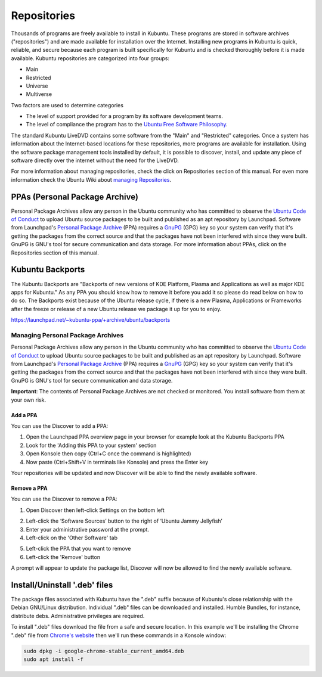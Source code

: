 .. _repositories-link:

Repositories
=============

Thousands of programs are freely available to install in Kubuntu. These programs are stored in software archives ("repositories") and are made available for installation over the Internet. Installing new programs in Kubuntu is quick, reliable, and secure because each program is built specifically for Kubuntu and is checked thoroughly before it is made available. Kubuntu repositories are categorized into four groups: 

- Main
- Restricted
- Universe
- Multiverse

Two factors are used to determine categories

- The level of support provided for a program by its software development teams. 
- The level of compliance the program has to the `Ubuntu Free Software Philosophy <http://www.ubuntu.com/about/about-ubuntu/our-philosophy>`_.

The standard Kubuntu LiveDVD contains some software from the "Main" and "Restricted" categories. Once a system has information about the Internet-based locations for these repositories, more programs are available for installation. Using the software package management tools installed by default, it is possible to discover, install, and update any piece of software directly over the internet without the need for the LiveDVD. 

For more information about managing repositories, check the click on Repositories section of this manual. For even more information check the Ubuntu Wiki about `managing Repositories <https://help.ubuntu.com/community/Repositories>`_.

PPAs (Personal Package Archive)
--------------------------------

Personal Package Archives allow any person in the Ubuntu community who has committed to observe the `Ubuntu Code of Conduct <https://launchpad.net/codeofconduct>`_ to upload Ubuntu source packages to be built and published as an apt repository by Launchpad. Software from Launchpad's `Personal Package Archive <https://launchpad.net/ubuntu/+ppas>`_ (PPA) requires a `GnuPG  <https://www.gnupg.org/>`_ (GPG) key so your system can verify that it's getting the packages from the correct source and that the packages have not been interfered with since they were built. GnuPG is GNU's tool for secure communication and data storage. For more information about PPAs, click on the Repositories section of this manual. 

Kubuntu Backports
-------------------

The Kubuntu Backports are "Backports of new versions of KDE Platform, Plasma and Applications as well as major KDE apps for Kubuntu." As any PPA you should know how to remove it before you add it so please do read below on how to do so. The Backports exist because of the Ubuntu release cycle, if there is a new Plasma, Applications or Frameworks after the freeze or release of a new Ubuntu release we package it up for you to enjoy.

https://launchpad.net/~kubuntu-ppa/+archive/ubuntu/backports

Managing Personal Package Archives
~~~~~~~~~~~~~~~~~~~~~~~~~~~~~~~~~~~

Personal Package Archives allow any person in the Ubuntu community who has committed to observe the `Ubuntu Code of Conduct <https://launchpad.net/codeofconduct>`_ to upload Ubuntu source packages to be built and published as an apt repository by Launchpad. Software from Launchpad's `Personal Package Archive <https://launchpad.net/ubuntu/+ppas>`_ (PPA) requires a `GnuPG <https://www.gnupg.org/>`_ (GPG) key so your system can verify that it's getting the packages from the correct source and that the packages have not been interfered with since they were built. GnuPG is GNU's tool for secure communication and data storage.

**Important**: The contents of Personal Package Archives are not checked or monitored. You install software from them at your own risk. 

Add a PPA
```````````

You can use the Discover to add a PPA:

1. Open the Launchpad PPA overview page in your browser for example look at the Kubuntu Backports PPA
2. Look for the 'Adding this PPA to your system' section
3. Open Konsole then copy (Ctrl+C once the command is highlighted) 
4. Now paste (Ctrl+Shift+V in terminals like Konsole) and press the Enter key

.. image:: ../images/jammy/repositories/konsole-add-ppa.png
    :align: center
    :scale: 75 %

Your repositories will be updated and now Discover will be able to find the newly available software.

Remove a PPA
``````````````

You can use the Discover to remove a PPA:

1. Open Discover then left-click Settings on the bottom left

.. image:: ../images/jammy/repositories/discover-manage.png
    :align: center
    :scale: 75 %

2. Left-click the ‘Software Sources’ button to the right of ‘Ubuntu Jammy Jellyfish’
3. Enter your administrative password at the prompt.
4. Left-click on the 'Other Software' tab

.. image:: ../images/jammy/repositories/discover-other-software.png
    :align: center
    :scale: 75%

5. Left-click the PPA that you want to remove
6. Left-click the 'Remove' button

A prompt will appear to update the package list, Discover will now be allowed to find the newly available software.

Install/Uninstall '.deb' files
--------------------------------

The package files associated with Kubuntu have the ".deb" suffix because of Kubuntu's close relationship with the Debian GNU/Linux distribution. Individual ".deb" files can be downloaded and installed. Humble Bundles, for instance, distribute debs. Administrative privileges are required. 

To install ".deb" files download the file from a safe and secure location. In this example we'll be installing the Chrome ".deb" file from `Chrome's website <https://www.google.com/chrome/>`_ then we'll run these commands in a Konsole window:

.. code-block::

    sudo dpkg -i google-chrome-stable_current_amd64.deb
    sudo apt install -f
